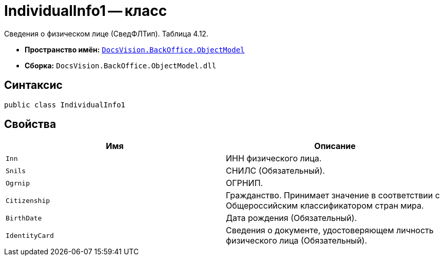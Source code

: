 = IndividualInfo1 -- класс

Сведения о физическом лице (СведФЛТип). Таблица 4.12.

* *Пространство имён:* `xref:Platform-ObjectModel:ObjectModel_NS.adoc[DocsVision.BackOffice.ObjectModel]`
* *Сборка:* `DocsVision.BackOffice.ObjectModel.dll`

== Синтаксис

[source,csharp]
----
public class IndividualInfo1
----

== Свойства

[cols=",",options="header"]
|===
|Имя |Описание

|`Inn` | ИНН физического лица.
|`Snils` |СНИЛС (Обязательный).
|`Ogrnip` |ОГРНИП.
|`Citizenship` |Гражданство. Принимает значение в соответствии с Общероссийским классификатором стран мира.
|`BirthDate` |Дата рождения (Обязательный).
|`IdentityCard` |Сведения о документе, удостоверяющем личность физического лица (Обязательный).

|===
